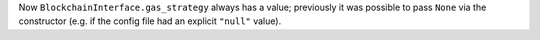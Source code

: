 Now ``BlockchainInterface.gas_strategy`` always has a value; previously it was possible to pass ``None`` via the constructor (e.g. if the config file had an explicit ``"null"`` value).

